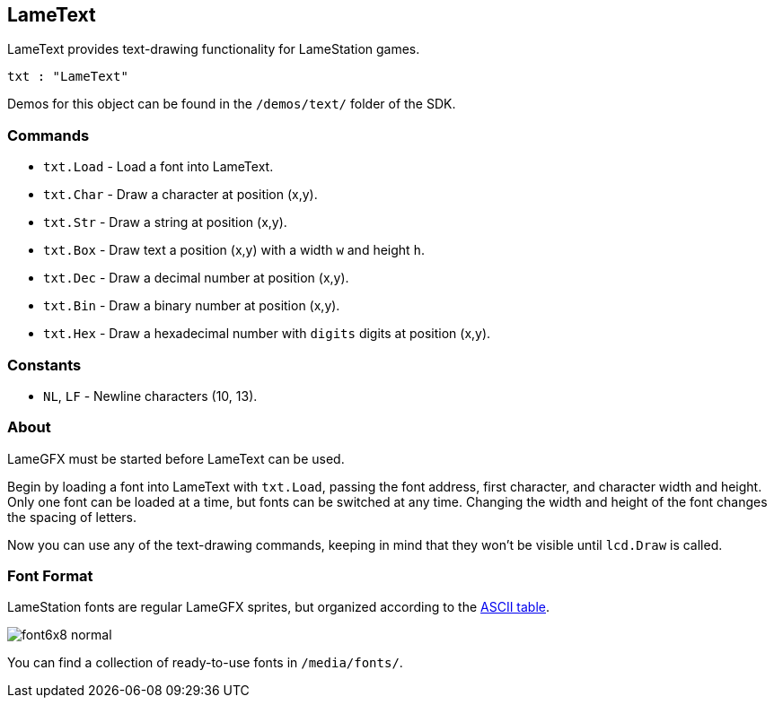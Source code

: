 == LameText

LameText provides text-drawing functionality for LameStation games.

[source, language='obj']
----
txt : "LameText"
----

Demos for this object can be found in the `/demos/text/` folder of the SDK.

=== Commands
    
- `txt.Load` - Load a font into LameText.
- `txt.Char` - Draw a character at position (x,y).
- `txt.Str` - Draw a string at position (x,y).
- `txt.Box` - Draw text a position (x,y) with a width `w` and height `h`.
- `txt.Dec` - Draw a decimal number at position (x,y).
- `txt.Bin` - Draw a binary number at position (x,y).
- `txt.Hex` - Draw a hexadecimal number with `digits` digits at position (x,y).

=== Constants

- `NL`, `LF` - Newline characters (10, 13).

=== About

LameGFX must be started before LameText can be used.

Begin by loading a font into LameText with `txt.Load`, passing the font address, first character, and character width and height. Only one font can be loaded at a time, but fonts can be switched at any time. Changing the width and height of the font changes the spacing of letters.

Now you can use any of the text-drawing commands, keeping in mind that they won't be visible until `lcd.Draw` is called.

=== Font Format

LameStation fonts are regular LameGFX sprites, but organized according to the http://www.asciitable.com/[ASCII table].

image:font6x8_normal.png[]

You can find a collection of ready-to-use fonts in `/media/fonts/`.
